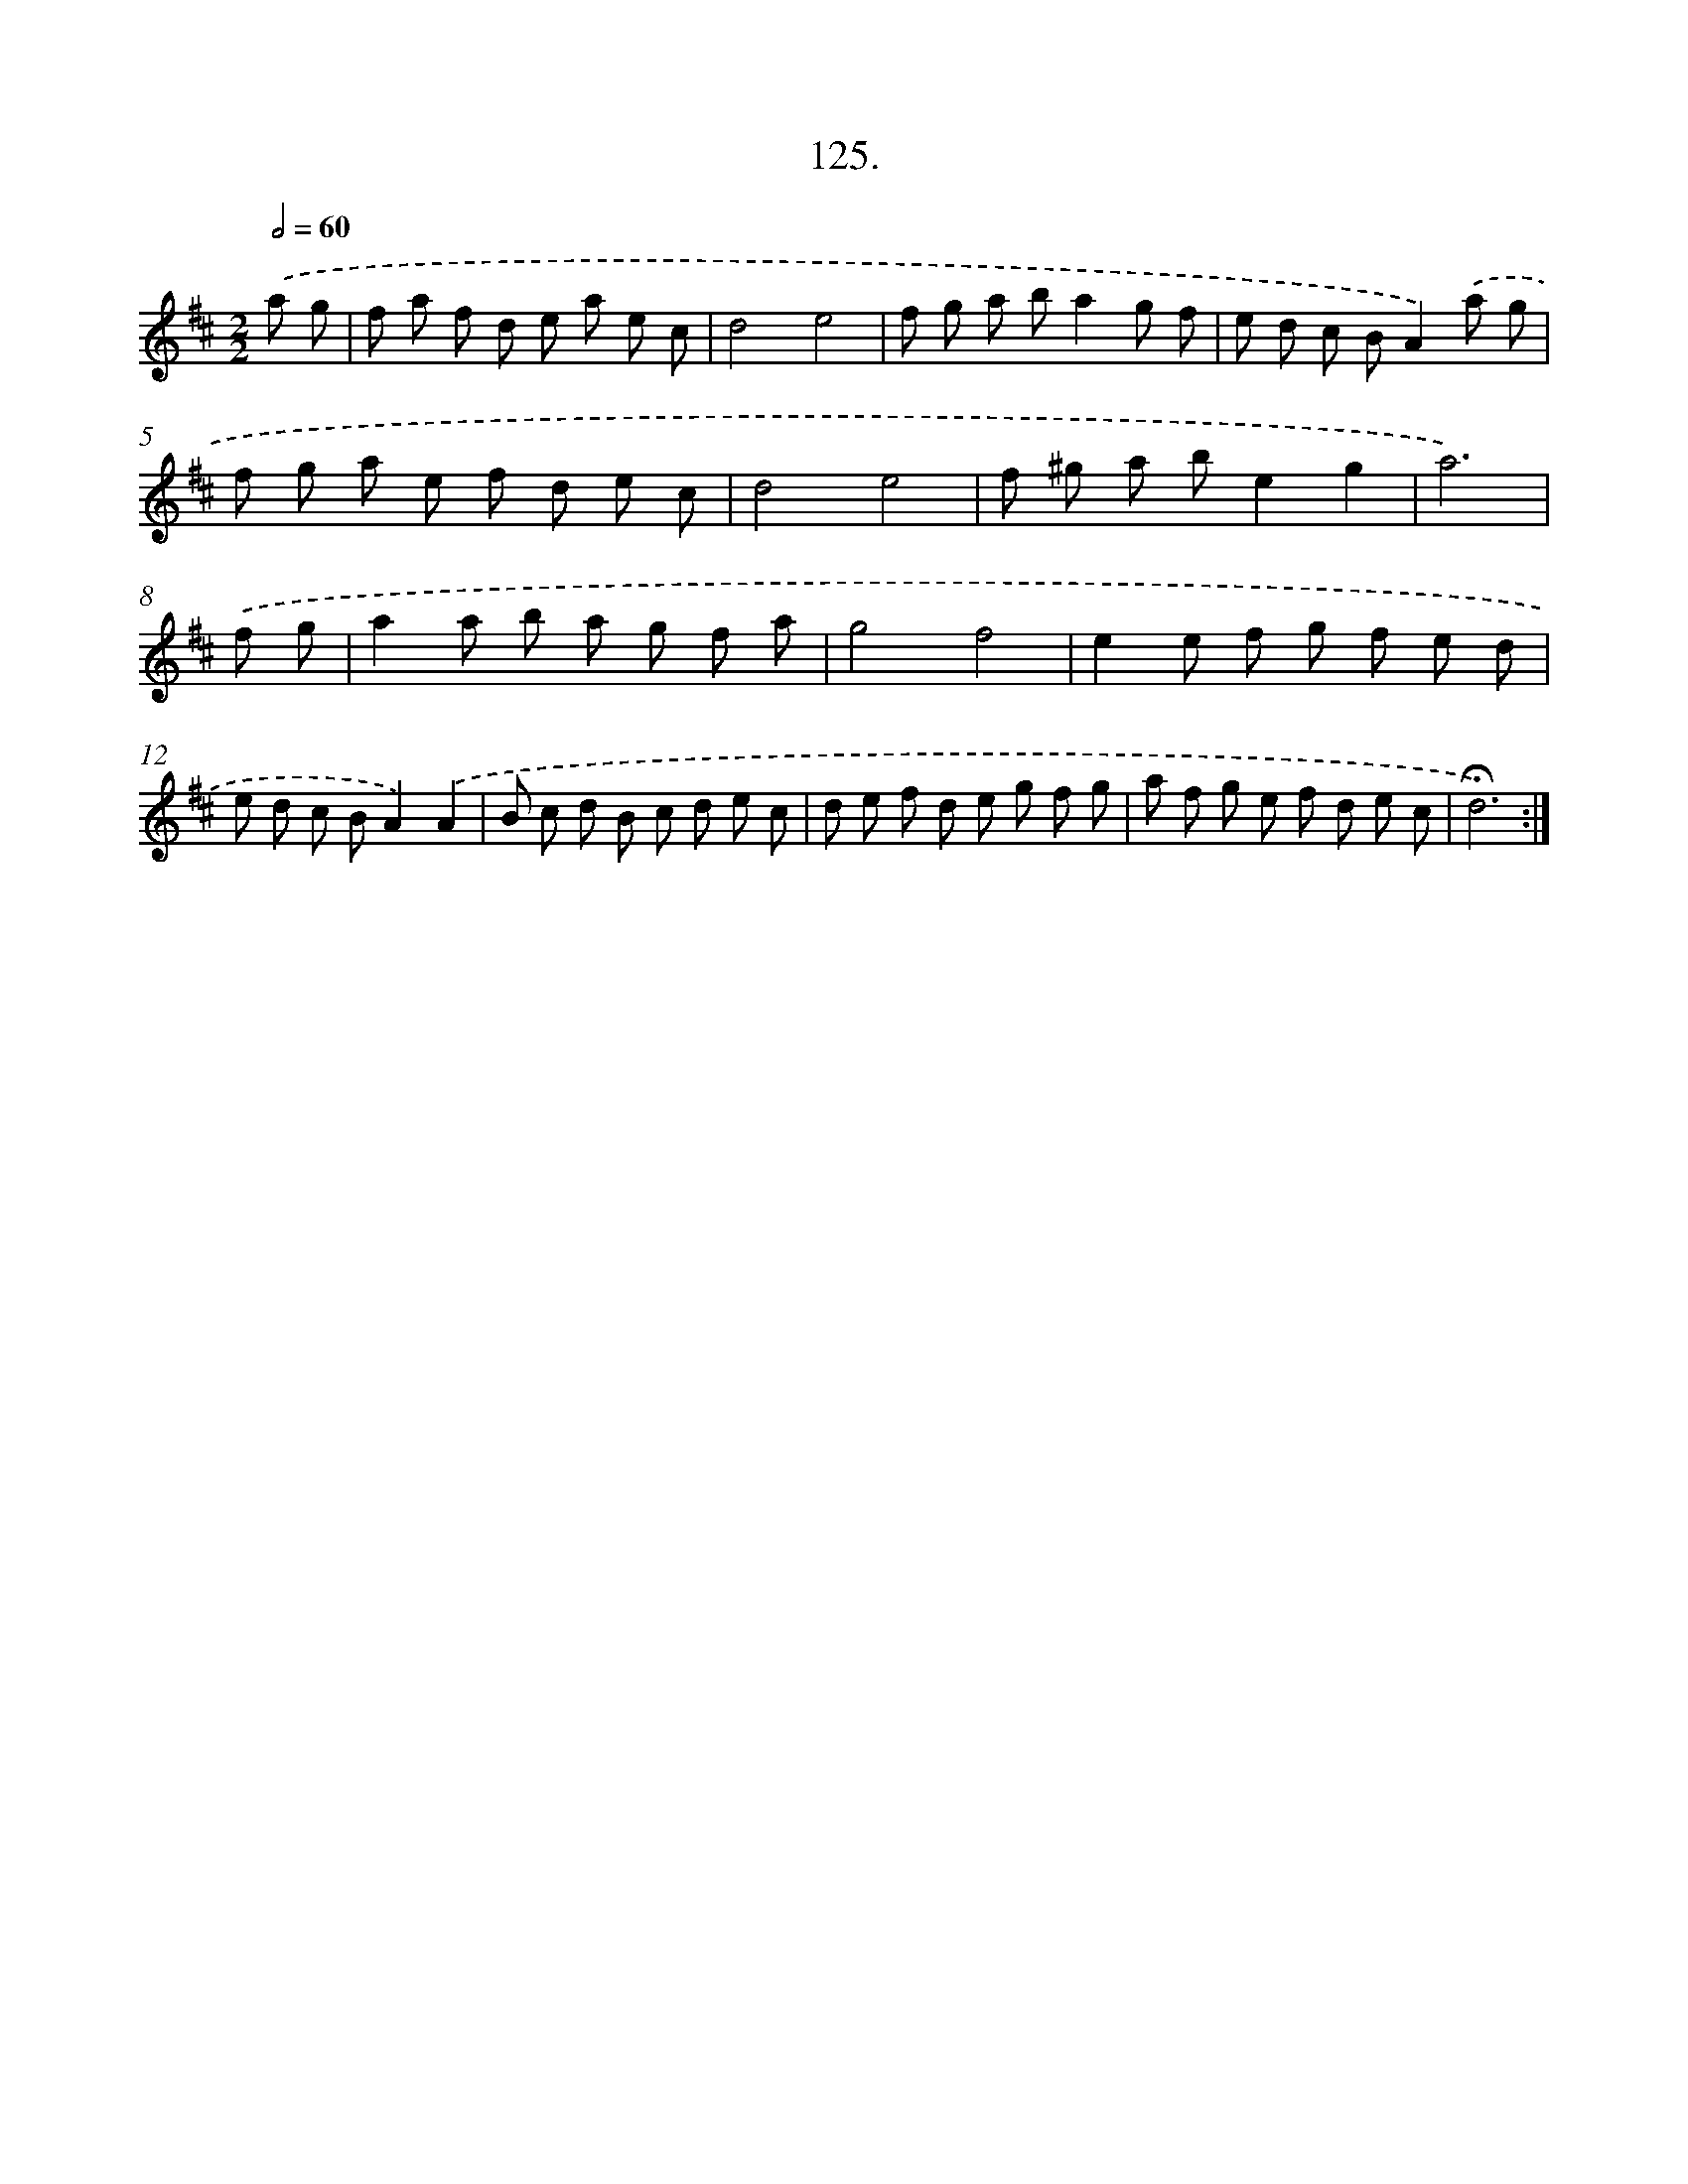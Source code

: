 X: 14446
T: 125.
%%abc-version 2.0
%%abcx-abcm2ps-target-version 5.9.1 (29 Sep 2008)
%%abc-creator hum2abc beta
%%abcx-conversion-date 2018/11/01 14:37:44
%%humdrum-veritas 267805729
%%humdrum-veritas-data 1351337798
%%continueall 1
%%barnumbers 0
L: 1/8
M: 2/2
Q: 1/2=60
K: D clef=treble
.('a g [I:setbarnb 1]|
f a f d e a e c |
d4e4 |
f g a ba2g f |
e d c BA2).('a g |
f g a e f d e c |
d4e4 |
f ^g a be2g2 |
a6) |
.('f g [I:setbarnb 9]|
a2a b a g f a |
g4f4 |
e2e f g f e d |
e d c BA2).('A2 |
B c d B c d e c |
d e f d e g f g |
a f g e f d e c |
!fermata!d6) :|]
